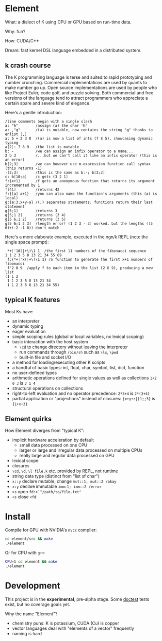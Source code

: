 * Element
What: a dialect of K using CPU or GPU based on run-time data.

Why: fun?

How: CUDA/C++

Dream: fast kernel DSL language embedded in a distributed system.

** k crash course
The K programming language is terse and suited to rapid prototyping and number crunching.
Commercial implementations are used by quants to make number go up.
Open source implementations are used by people who like Project Euler, code golf, and puzzle solving.
Both commercial and free versions of the language tend to attract programmers who appreciate a certain spare and severe kind of elegance.

Here's a gentle introduction:
#+begin_src k
/line comments begin with a single slash
a: "h"        /assign (a) the char 'h'
a: ,"g"       /(a) is mutable, now contains the string "g" thanks to enlist (,)
a: 5 + 2 3 0  /(a) is now a list of ints (7 8 5), showcasing dynamic typing
a[2]: 7 8 9   /the list is mutable
b: -          /we can assign an infix operator to a name...
2 b 3         /...but we can't call it like an infix operator (this is an error)
b[2;3]        /we can however use m-expression function call syntax (this returns -1)
-[2;3]        /this is the same as b:-; b[2;3]
c: b[10;a]    /c gets (3 2 1)
f:{x+1}       /f gets an anonymous function that returns its argument incremented by 1
f[41]         /returns 42
f:{[a] a+1}   /you can also name the function's arguments (this (a) is local)
g:{a:3;x+y-a} /(;) separates statements; functions return their last statement
g[5;1]        /returns 3
g[5;1 2]      /returns (3 4)
g[5 6;1 2]    /returns (3 5)
g[5 6;1 2 3]  /length error! (1 2 3 - 3) worked, but the lengths ((5 6)+(-2 -1 0)) don't match
#+end_src

Here's a more elaborate example, executed in the ngn/k REPL (note the single space prompt):

#+begin_src k
 *+|'10(|+\)\1 1  /the first 11 numbers of the fibonacci sequence
1 1 2 3 5 8 13 21 34 55 89
 f:{*+|'x(|+\)\1 1} /a function to generate the first x+1 numbers of fibonacci
 f'2 8 9  /apply f to each item in the list (2 8 9), producing a new list
(1 1 2
 1 1 2 3 5 8 13 21 34
 1 1 2 3 5 8 13 21 34 55)
#+end_src

** typical K features
Most Ks have:
- an interpreter
- dynamic typing
- eager evaluation
- simple scoping rules (global or local variables, no lexical scoping)
- basic interaction with the host system
  + =\cd= to change directory without leaving the interpreter
  + run commands through =/bin/sh= such as =\ls=, =\pwd=
  + built-in file and socket I/O
- a method for loading/executing other K scripts
- a handful of basic types: int, float, char, symbol, list, dict, function
- no user-defined types
- arithmetic operations defined for single values as well as collections =1+2 0 3= is =3 1 4=
- structural operations on collections
- right-to-left evaluation and no operator precedence: =2*3+4= is =2*(3+4)=
- partial application or "projections" instead of closures: ={x+y+z}[1;;3]= is ={1+x+3}=

** Element quirks
How Element diverges from "typical K":
- implicit hardware acceleration by default
  + small data processed on one CPU
  + larger or large and irregular data processed on multiple CPUs
  + really large and regular data processed on GPU
- lexical scope
- closures
- =\cd=, =\d=, =\l file.k= etc. provided by REPL, not runtime
- string data type (distinct from "list of char")
- =x::y= declare mutable, change =mut::1; mut::2 /okay=
- =x:y= declare immutable =imm:1; imm::2 /error=
- =>s= open =fd:>`"/path/to/file.txt"=
- =<s= close =<fd=

* Install
Compile for GPU with NVIDIA's =nvcc= compiler:
#+begin_src bash
cd element/src && make
./element
#+end_src

Or for CPU with =g++=:
#+begin_src bash
CPU=1 cd element && make
./element
#+end_src

* Development
This project is in the *experimental*, pre-alpha stage.
Some [[https://github.com/doctest/doctest/tree/master/doc/markdown#reference][doctest]] tests exist, but no coverage goals yet.

Why the name "Element"?
- chemistry puns: K is potassium, CUDA (Cu) is copper
- vector languages deal with "elements of a vector" frequently
- naming is hard

